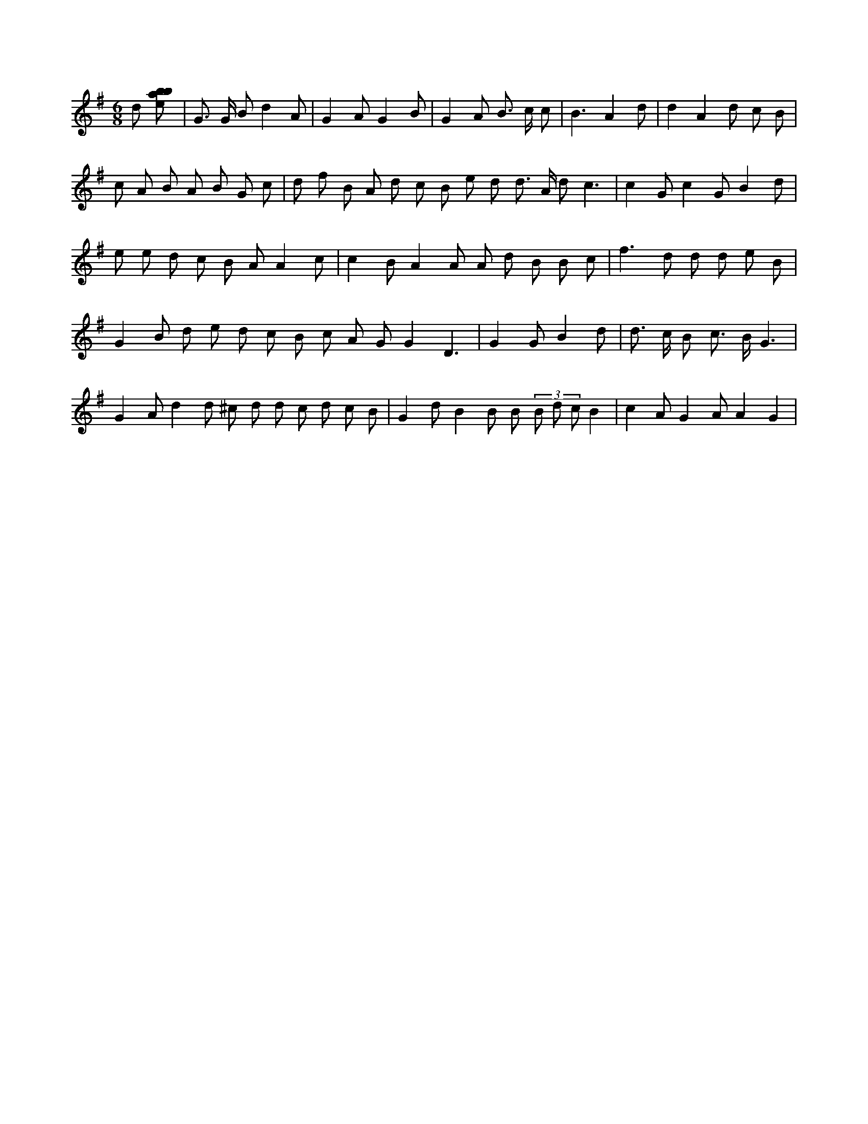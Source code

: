 X:595
L:1/8
M:6/8
K:Gclef
d [ebab] | G > G B d2 A | G2 A G2 B | G2 A B > c c | B3 A2 d | d2 A2 d c B | c A B A B G c | d f B A d c B e d d > A d c3 | c2 G c2 G B2 d | e e d c B A A2 c | c2 B A2 A A d B B c | f2 > d2 d d e B | G2 B d e d c B c A G G2 D3 | G2 G B2 d | d > c B c > B G3 | G2 A d2 d ^c d d c d c B | G2 d B2 B B (3 B d c B2 | c2 A G2 A A2 G2 |
